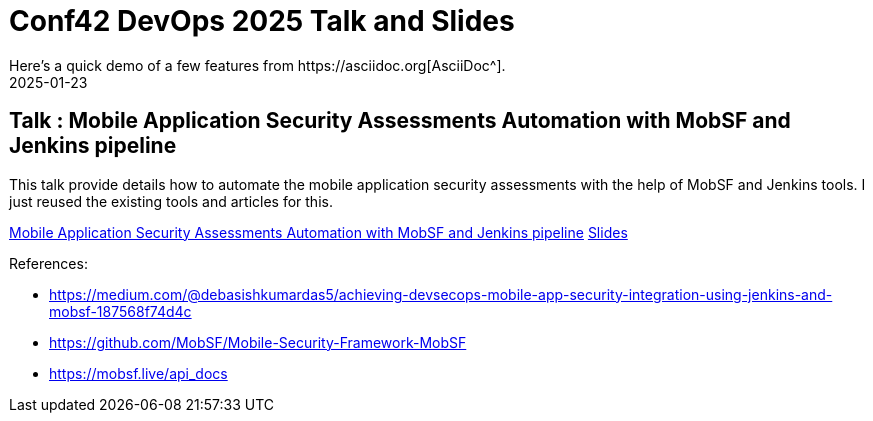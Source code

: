 = Conf42 DevOps 2025 Talk and Slides
:imagesdir: /assets/images/posts/Conf42DevOps2025/
:page-excerpt: This post has the slides related to my talk in the Conf42 DevOps 2025 Conference
:page-tags: [Talk, Conf42, DevOps2025, Mobile, Security]
:revdate: 2025-01-23
// :page-published: false
Here's a quick demo of a few features from https://asciidoc.org[AsciiDoc^].

== Talk : Mobile Application Security Assessments Automation with MobSF and Jenkins pipeline

This talk provide details how to automate the mobile application security assessments with the help of MobSF and Jenkins tools. I just reused the existing tools and articles for this. 

link:https://www.conf42.com/DevOps_2025_Sheshananda_Reddy_Kandula_mobile_security_automation[Mobile Application Security Assessments Automation with MobSF and Jenkins pipeline]
link:https://github.com/sheshakandula/Conf42DevOps2025Slides[Slides]

References:

* https://medium.com/@debasishkumardas5/achieving-devsecops-mobile-app-security-integration-using-jenkins-and-mobsf-187568f74d4c
* https://github.com/MobSF/Mobile-Security-Framework-MobSF
* https://mobsf.live/api_docs